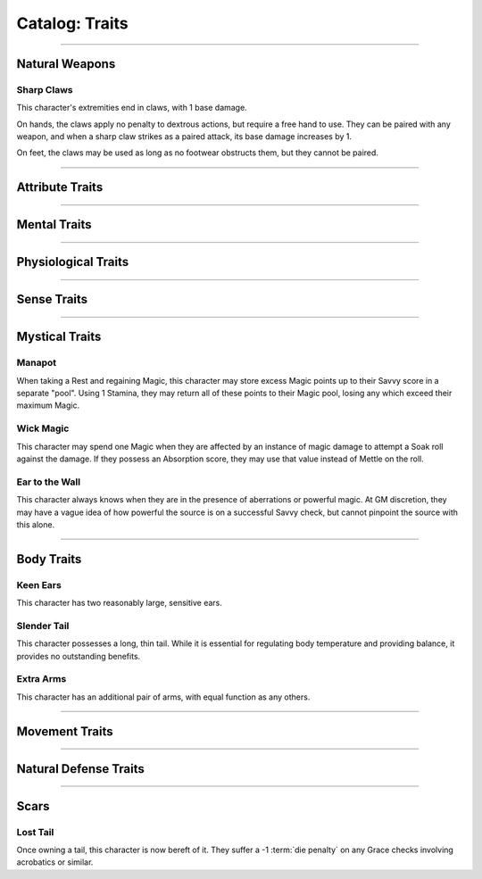 ******
Catalog: Traits
******

--------

Natural Weapons
===============

Sharp Claws
-----------
This character's extremities end in claws, with 1 base damage.

On hands, the claws apply no penalty to dextrous actions, but require a free hand to use. They can be paired with any weapon, and when a sharp claw strikes as a paired attack, its base damage increases by 1.

On feet, the claws may be used as long as no footwear obstructs them, but they cannot be paired.

--------

Attribute Traits
================

--------

Mental Traits
=============

--------

Physiological Traits
====================

--------

Sense Traits
============

--------

Mystical Traits
===============

Manapot
-------
When taking a Rest and regaining Magic, this character may store excess Magic points up to their Savvy score in a separate "pool". Using 1 Stamina, they may return all of these points to their Magic pool, losing any which exceed their maximum Magic.

Wick Magic
-------------
This character may spend one Magic when they are affected by an instance of magic damage to attempt a Soak roll against the damage. If they possess an Absorption score, they may use that value instead of Mettle on the roll.

Ear to the Wall
---------
This character always knows when they are in the presence of aberrations or powerful magic. At GM discretion, they may have a vague idea of how powerful the source is on a successful Savvy check, but cannot pinpoint the source with this alone.

--------

Body Traits
===========

Keen Ears
---------
This character has two reasonably large, sensitive ears.

Slender Tail
------------
This character possesses a long, thin tail. While it is essential for regulating body temperature and providing balance, it provides no outstanding benefits.

Extra Arms
----------
This character has an additional pair of arms, with equal function as any others.

--------

Movement Traits
===============

--------

Natural Defense Traits
======================

--------

Scars
=====

Lost Tail
---------
Once owning a tail, this character is now bereft of it. They suffer a -1 :term:`die penalty` on any Grace checks involving acrobatics or similar.

